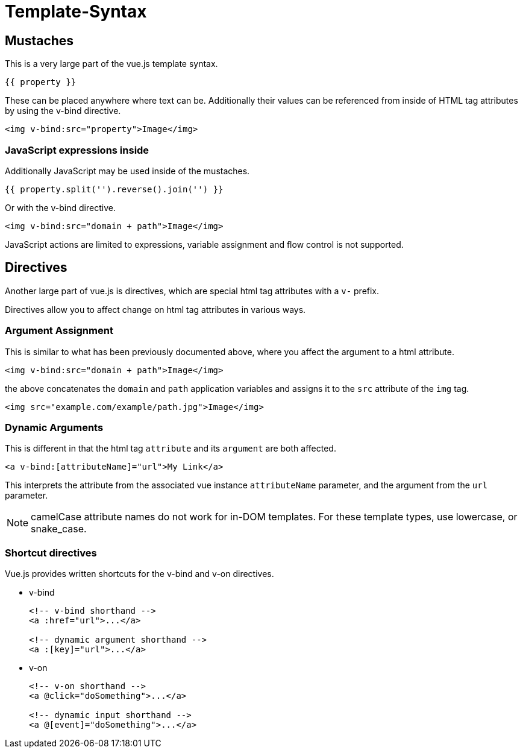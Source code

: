 # Template-Syntax

## Mustaches

This is a very large part of the vue.js template syntax.

----
{{ property }}
----

These can be placed anywhere where text can be. Additionally their values can be referenced from inside of HTML tag attributes by using the v-bind directive.

[source,html]
----
<img v-bind:src="property">Image</img>
----

### JavaScript expressions inside

Additionally JavaScript may be used inside of the mustaches.

----
{{ property.split('').reverse().join('') }}
----

Or with the v-bind directive.

[source,html]
----
<img v-bind:src="domain + path">Image</img>
----

JavaScript actions are limited to expressions, variable assignment and flow control is not supported.

## Directives

Another large part of vue.js is directives, which are special html tag attributes with a `v-` prefix.

Directives allow you to affect change on html tag attributes in various ways.

### Argument Assignment

This is similar to what has been previously documented above, where you affect the argument to a html attribute.

[source,html]
----
<img v-bind:src="domain + path">Image</img>
----

the above concatenates the `domain` and `path` application variables and assigns it to the `src` attribute of the `img` tag.

[source,html]
----
<img src="example.com/example/path.jpg">Image</img>
----

### Dynamic Arguments

This is different in that the html tag `attribute` and its `argument` are both affected.

[source,html]
----
<a v-bind:[attributeName]="url">My Link</a>
----

This interprets the attribute from the associated vue instance `attributeName` parameter, and the argument from the `url` parameter.

NOTE: camelCase attribute names do not work for in-DOM templates. For these template types, use lowercase, or snake_case.

### Shortcut directives

Vue.js provides written shortcuts for the v-bind and v-on directives.

* v-bind
+
[source, html]
----
<!-- v-bind shorthand -->
<a :href="url">...</a>

<!-- dynamic argument shorthand -->
<a :[key]="url">...</a>
----

* v-on
+
[source, html]
----
<!-- v-on shorthand -->
<a @click="doSomething">...</a>

<!-- dynamic input shorthand -->
<a @[event]="doSomething">...</a>
----
